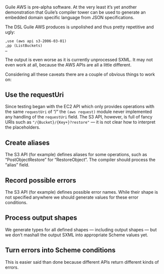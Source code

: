 Guile AWS is pre-alpha software.  At the very least it’s yet another demonstration that Guile’s compiler tower can be used to generate an embedded domain specific language from JSON specifications.

The DSL Guile AWS produces is unpolished and thus pretty repetitive and ugly:

#+begin_src scheme
,use (aws api s3-2006-03-01)
,pp (ListBuckets)
…
#+end_src

The output is even worse as it is currently unprocessed SXML.
It may not even work at all, because the AWS APIs are all a little different.

Considering all these caveats there are a couple of obvious things to work on:

** Use the requestUri
   Since testing began with the EC2 API which only provides operations with the same =requestUri= of “/” the =(aws request)= module never implemented any handling of the =requestUri= field. The S3 API, however, is full of fancy URIs such as ="/{Bucket}/{Key+}?restore"= — it is not clear how to interpret the placeholders.
** Create aliases
  The S3 API (for example) defines aliases for some operations, such as “PostObjectRestore” for “RestoreObject”.  The compiler should process the “alias” field.
** Record possible errors
The S3 API (for example) defines possible error names.  While their shape is not specified anywhere we should generate values for these error conditions.
** Process output shapes
   We generate types for all defined shapes — including output shapes — but we don’t mashall the output SXML into appropriate Scheme values yet.
** Turn errors into Scheme conditions
This is easier said than done because different APIs return different kinds of errors.
